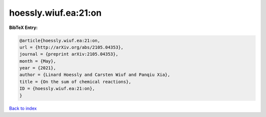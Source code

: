 hoessly.wiuf.ea:21:on
=====================

.. :cite:t:`hoessly.wiuf.ea:21:on`

.. bibliography:: ../../All.bib

**BibTeX Entry:**

.. code-block:: bibtex

   @article{hoessly.wiuf.ea:21:on,
   url = {http://arXiv.org/abs/2105.04353},
   journal = {preprint arXiv:2105.04353},
   month = {May},
   year = {2021},
   author = {Linard Hoessly and Carsten Wiuf and Panqiu Xia},
   title = {On the sum of chemical reactions},
   ID = {hoessly.wiuf.ea:21:on},
   }

`Back to index <../index>`_
